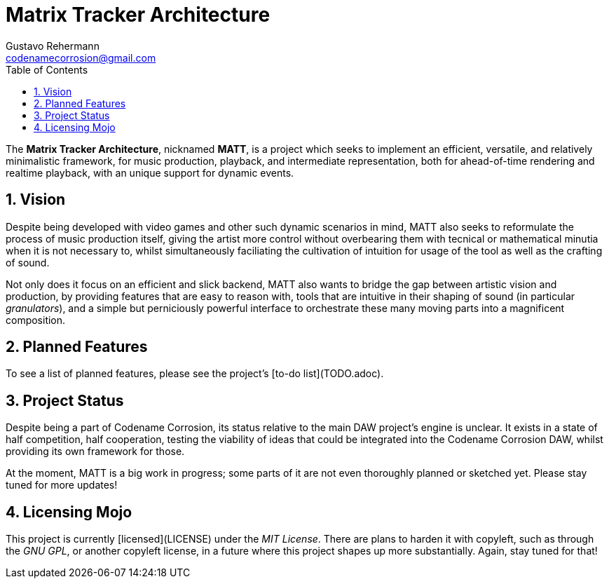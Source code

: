 Matrix Tracker Architecture
===========================
:author: Gustavo Rehermann
:author2: the Codename Corrosion Team
:email: codenamecorrosion@gmail.com
:doctype: article
:description: A minimal, flexible and powerful dynamic music framework.
:homepage: https://github.com/Codename-Corrosion/matt
:toc:
:numbered:


The *Matrix Tracker Architecture*, nicknamed *MATT*, is a project which
seeks to implement an efficient, versatile, and relatively minimalistic
framework, for music production, playback, and intermediate representation,
both for ahead-of-time rendering and realtime playback, with an unique support
for dynamic events.

== Vision

Despite being developed with video games and other such dynamic scenarios in
mind, MATT also seeks to reformulate the process of music production itself,
giving the artist more control without overbearing them with tecnical or
mathematical minutia when it is not necessary to, whilst simultaneously
faciliating the cultivation of intuition for usage of the tool as well as the
crafting of sound.

Not only does it focus on an efficient and slick backend, MATT also wants to
bridge the gap between artistic vision and production, by providing features
that are easy to reason with, tools that are intuitive in their shaping of
sound (in particular _granulators_), and a simple but perniciously powerful
interface to orchestrate these many moving parts into a magnificent
composition.


== Planned Features

To see a list of planned features, please see the project's
[to-do list](TODO.adoc).

== Project Status

Despite being a part of Codename Corrosion, its status relative to the main
DAW project's engine is unclear. It exists in a state of half competition,
half cooperation, testing the viability of ideas that could be integrated
into the Codename Corrosion DAW, whilst providing its own framework for those.

At the moment, MATT is a big work in progress; some parts of it are not even
thoroughly planned or sketched yet. Please stay tuned for more updates!

== Licensing Mojo

This project is currently [licensed](LICENSE) under the _MIT License_. There
are plans to harden it with copyleft, such as through the _GNU GPL_, or another
copyleft license, in a future where this project shapes up more substantially.
Again, stay tuned for that!
